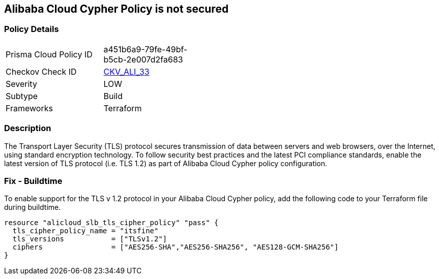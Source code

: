 == Alibaba Cloud Cypher Policy is not secured


=== Policy Details 

[width=45%]
[cols="1,1"]
|=== 
|Prisma Cloud Policy ID 
| a451b6a9-79fe-49bf-b5cb-2e007d2fa683

|Checkov Check ID 
| https://github.com/bridgecrewio/checkov/tree/master/checkov/terraform/checks/resource/alicloud/TLSPoliciesAreSecure.py[CKV_ALI_33]

|Severity
|LOW

|Subtype
|Build

|Frameworks
|Terraform

|=== 



=== Description 


The Transport Layer Security (TLS) protocol secures transmission of data between servers and web browsers, over the Internet, using standard encryption technology.
To follow security best practices and the latest PCI compliance standards, enable the latest version of TLS protocol (i.e.
TLS 1.2) as part of Alibaba Cloud Cypher policy configuration.

=== Fix - Buildtime

To enable support for the TLS v 1.2 protocol in your Alibaba Cloud Cypher policy, add the following code to your Terraform file during buildtime.


[source,go]
----
resource "alicloud_slb_tls_cipher_policy" "pass" {
  tls_cipher_policy_name = "itsfine"
  tls_versions           = ["TLSv1.2"]
  ciphers                = ["AES256-SHA","AES256-SHA256", "AES128-GCM-SHA256"]
}
----
